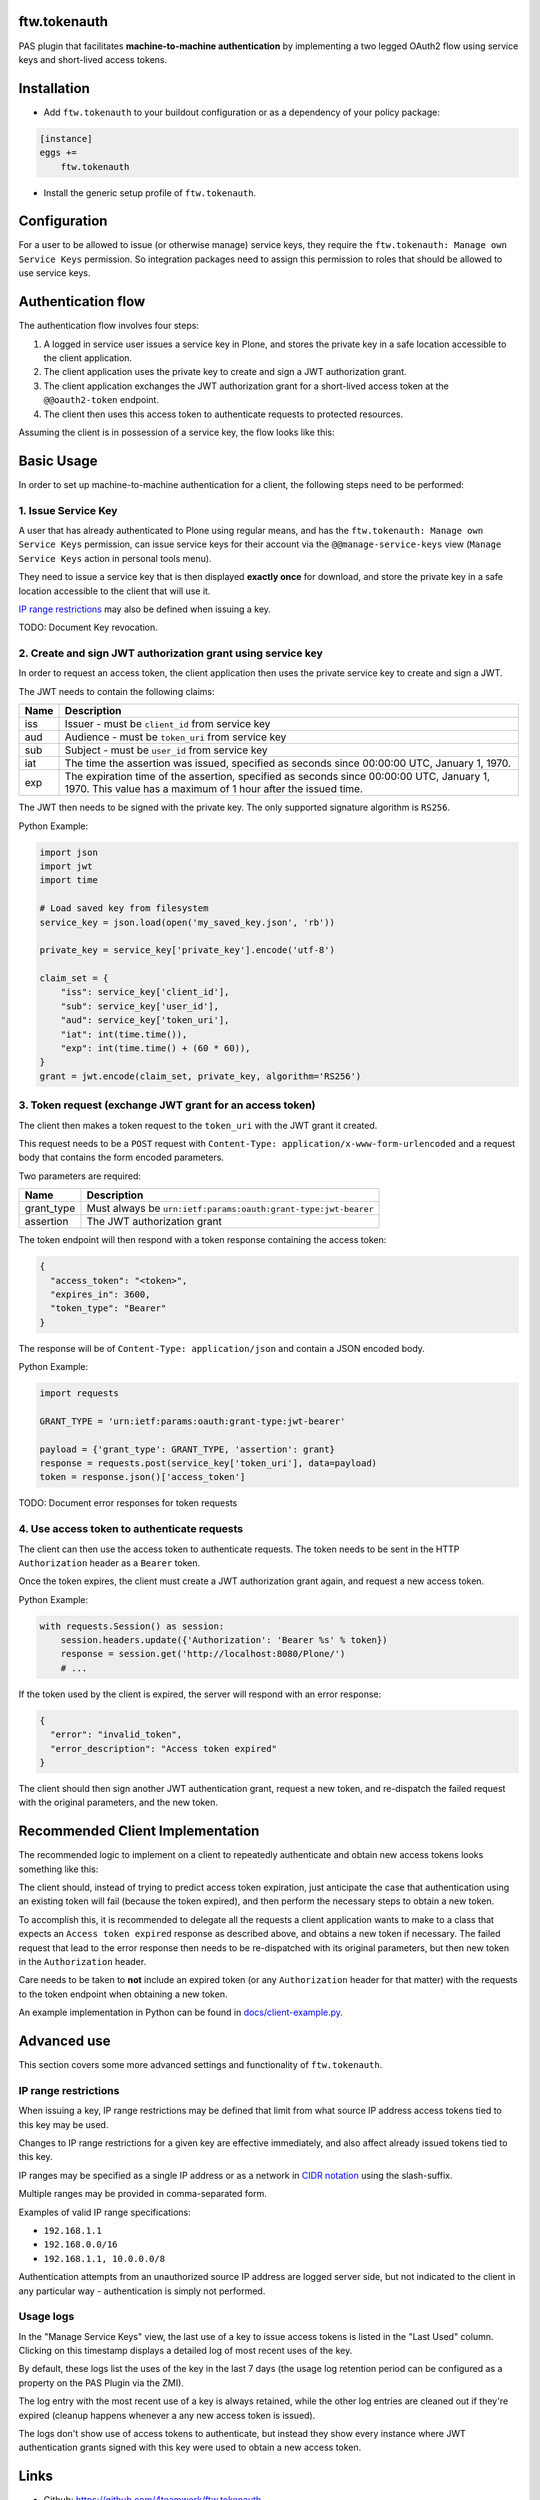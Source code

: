 ftw.tokenauth
=============

PAS plugin that facilitates **machine-to-machine authentication** by
implementing a two legged OAuth2 flow using service keys and short-lived
access tokens.

Installation
============

- Add ``ftw.tokenauth`` to your buildout configuration or as a dependency
  of your policy package:

.. code:: ini

    [instance]
    eggs +=
        ftw.tokenauth

- Install the generic setup profile of ``ftw.tokenauth``.


Configuration
=============

For a user to be allowed to issue (or otherwise manage) service keys, they
require the ``ftw.tokenauth: Manage own Service Keys`` permission. So
integration packages need to assign this permission to roles that should be
allowed to use service keys.


Authentication flow
===================

The authentication flow involves four steps:

1. A logged in service user issues a service key in Plone, and stores the
   private key in a safe location accessible to the client application.

2. The client application uses the private key to create and sign a JWT
   authorization grant.

3. The client application exchanges the JWT authorization grant for a
   short-lived access token at the ``@@oauth2-token`` endpoint.

4. The client then uses this access token to authenticate requests to
   protected resources.


Assuming the client is in possession of a service key, the flow looks like this:

.. image:: https://github.com/4teamwork/ftw.tokenauth/raw/master/docs/authentication-flow.png

..
   Image Source: https://drive.google.com/open?id=1F8C4QB57ALF705vx9xkTDIX8AqMCJ30v



Basic Usage
===========

In order to set up machine-to-machine authentication for a client, the
following steps need to be performed:

1. Issue Service Key
--------------------

A user that has already authenticated to Plone using regular means, and has
the ``ftw.tokenauth: Manage own Service Keys`` permission, can issue service
keys for their account via the ``@@manage-service-keys`` view
(``Manage Service Keys`` action in personal tools menu).

.. image:: https://github.com/4teamwork/ftw.tokenauth/raw/master/docs/manage-service-keys.png

They need to issue a service key that is then displayed **exactly once** for
download, and store the private key in a safe location accessible to the
client that will use it.

.. image:: https://github.com/4teamwork/ftw.tokenauth/raw/master/docs/issue-service-key.png

`IP range restrictions`_ may also be defined when issuing a key.

TODO: Document Key revocation.

2. Create and sign JWT authorization grant using service key
------------------------------------------------------------

In order to request an access token, the client application then uses the
private service key to create and sign a JWT.

The JWT needs to contain the following claims:

==== ========================================================================
Name Description
==== ========================================================================
iss  Issuer - must be ``client_id`` from service key
aud  Audience - must be ``token_uri`` from service key
sub  Subject - must be ``user_id`` from service key
iat  The time the assertion was issued, specified as seconds since
     00:00:00 UTC, January 1, 1970.
exp  The expiration time of the assertion, specified as seconds since
     00:00:00 UTC, January 1, 1970. This value has a maximum of 1 hour after
     the issued time.
==== ========================================================================

The JWT then needs to be signed with the private key. The only supported
signature algorithm is ``RS256``.


Python Example:

.. code:: python

    import json
    import jwt
    import time

    # Load saved key from filesystem
    service_key = json.load(open('my_saved_key.json', 'rb'))

    private_key = service_key['private_key'].encode('utf-8')

    claim_set = {
        "iss": service_key['client_id'],
        "sub": service_key['user_id'],
        "aud": service_key['token_uri'],
        "iat": int(time.time()),
        "exp": int(time.time() + (60 * 60)),
    }
    grant = jwt.encode(claim_set, private_key, algorithm='RS256')


3. Token request (exchange JWT grant for an access token)
---------------------------------------------------------

The client then makes a token request to the ``token_uri`` with the JWT grant
it created.

This request needs to be a ``POST`` request with
``Content-Type: application/x-www-form-urlencoded`` and a request body that
contains the form encoded parameters.

Two parameters are required:

=========== =================================================================
Name        Description
=========== =================================================================
grant_type  Must always be ``urn:ietf:params:oauth:grant-type:jwt-bearer``
assertion   The JWT authorization grant
=========== =================================================================

The token endpoint will then respond with a token response containing the
access token:

.. code:: json

    {
      "access_token": "<token>",
      "expires_in": 3600,
      "token_type": "Bearer"
    }

The response will be of ``Content-Type: application/json`` and contain a JSON
encoded body.

Python Example:

.. code:: python

    import requests

    GRANT_TYPE = 'urn:ietf:params:oauth:grant-type:jwt-bearer'

    payload = {'grant_type': GRANT_TYPE, 'assertion': grant}
    response = requests.post(service_key['token_uri'], data=payload)
    token = response.json()['access_token']


TODO: Document error responses for token requests


4. Use access token to authenticate requests
--------------------------------------------

The client can then use the access token to authenticate requests. The token
needs to be sent in the HTTP ``Authorization`` header as a ``Bearer`` token.

Once the token expires, the client must create a JWT authorization grant again,
and request a new access token.

Python Example:

.. code:: python

    with requests.Session() as session:
        session.headers.update({'Authorization': 'Bearer %s' % token})
        response = session.get('http://localhost:8080/Plone/')
        # ...

If the token used by the client is expired, the server will respond with an
error response:

.. code:: json

    {
      "error": "invalid_token",
      "error_description": "Access token expired"
    }

The client should then sign another JWT authentication grant, request a new
token, and re-dispatch the failed request with the original parameters, and
the new token.


Recommended Client Implementation
=================================

The recommended logic to implement on a client to repeatedly authenticate and
obtain new access tokens looks something like this:

.. image:: https://github.com/4teamwork/ftw.tokenauth/raw/master/docs/client-flow.png

..
   Image Source: https://drive.google.com/open?id=1wVua7R5VQUxJKGL8dq1kGV4AjLgjGSXZ


The client should, instead of trying to predict access token expiration, just
anticipate the case that authentication using an existing token will fail
(because the token expired), and then perform the necessary steps to obtain
a new token.

To accomplish this, it is recommended to delegate all the requests a client
application wants to make to a class that expects an ``Access token expired``
response as described above, and obtains a new token if necessary. The failed
request that lead to the error response then needs to be re-dispatched with
its original parameters, but then new token in the ``Authorization`` header.

Care needs to be taken to **not** include an expired token (or any
``Authorization`` header for that matter) with the requests to the token
endpoint when obtaining a new token.

An example implementation in Python can be found in
`docs/client-example.py <https://github.com/4teamwork/ftw.tokenauth/blob/master/docs/client-example.py>`_.


Advanced use
============

This section covers some more advanced settings and functionality of
``ftw.tokenauth``.

IP range restrictions
---------------------

When issuing a key, IP range restrictions may be defined that limit from what
source IP address access tokens tied to this key may be used.

Changes to IP range restrictions for a given key are effective immediately,
and also affect already issued tokens tied to this key.

IP ranges may be specified as a single IP address or as a network in
`CIDR notation <https://en.wikipedia.org/wiki/Classless_Inter-Domain_Routing#CIDR_notation>`_
using the slash-suffix.

Multiple ranges may be provided in comma-separated form.

Examples of valid IP range specifications:

- ``192.168.1.1``
- ``192.168.0.0/16``
- ``192.168.1.1, 10.0.0.0/8``

Authentication attempts from an unauthorized source IP address are logged
server side, but not indicated to the client in any particular way -
authentication is simply not performed.

Usage logs
----------

In the "Manage Service Keys" view, the last use of a key to issue access
tokens is listed in the "Last Used" column. Clicking on this timestamp
displays a detailed log of most recent uses of the key.

By default, these logs list the uses of the key in the last 7 days (the
usage log retention period can be configured as a property on the PAS Plugin
via the ZMI).

The log entry with the most recent use of a key is always retained, while
the other log entries are cleaned out if they're expired (cleanup happens
whenever a any new access token is issued).

The logs don't show use of access tokens to authenticate, but instead they
show every instance where JWT authentication grants signed with this key
were used to obtain a new access token.


Links
=====

- Github: https://github.com/4teamwork/ftw.tokenauth
- Issues: https://github.com/4teamwork/ftw.tokenauth/issues
- Continuous integration: https://jenkins.4teamwork.ch/search?q=ftw.tokenauth


Copyright
=========

This package is copyright by `4teamwork <http://www.4teamwork.ch/>`_.

``ftw.tokenauth`` is licensed under GNU General Public License, version 2.
